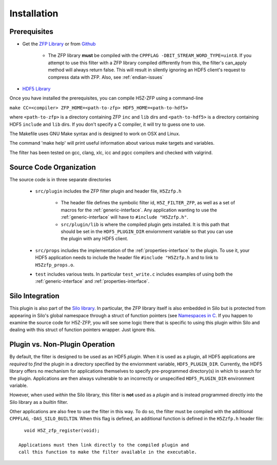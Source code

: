============
Installation
============

----
Prerequisites
----

* Get the `ZFP Library <http://computation.llnl.gov/projects/floating-point-compression/download/zfp-0.5.0.tar.gz>`_ or from `Github <https://github.com/LLNL/zfp>`_

    * The ZFP library **must** be compiled with the ``CPPFLAG -DBIT_STREAM_WORD_TYPE=uint8``.
      If you attempt to use this filter with a ZFP  library compiled  differently from
      this, the  filter's can_apply method will always return false. This will result
      in silently ignoring an HDF5 client's  request to compress  data with  ZFP. Also,
      see :ref:`endian-issues`

* `HDF5 Library <https://support.hdfgroup.org/ftp/HDF5/current/src/hdf5-1.8.17.tar.gz>`_

Once you have installed the prerequisites, you can compile H5Z-ZFP using a command-line

``make CC=<compiler> ZFP_HOME=<path-to-zfp> HDF5_HOME=<path-to-hdf5>``

where ``<path-to-zfp>`` is a directory containing ZFP ``inc`` and ``lib`` dirs and
``<path-to-hdf5>`` is a directory containing HDF5 ``include`` and ``lib`` dirs.
If you don't specify a C compiler, it will try to guess one to use.

The Makefile uses  GNU Make syntax and is designed to  work on OSX and
Linux.

The command 'make help' will print useful information
about various make targets and variables.

The filter has been tested on gcc, clang, xlc, icc and pgcc  compilers
and checked with valgrind.

----
Source Code Organization
----

The source code is in three separate directories

    * ``src/plugin`` includes the ZFP filter plugin and header file, ``H5Zzfp.h``
    
        * The header file defines the symbolic filter id, ``H5Z_FILTER_ZFP``,
          as well as a set of macros for the :ref:`generic-interface`. Any
          application wanting to use the :ref:`generic-interface` will have to
          ``#include "H5Zzfp.h"``.
        * ``src/plugin/lib`` is where the compiled plugin gets installed. It is
          this path that should be set in the ``HDF5_PLUGIN_DIR`` enviornment
          variable so that you can use the plugin with any HDF5 client.

    * ``src/props`` includes the implementation of the :ref:`properties-interface` to the plugin.
      To use it, your HDF5 application needs to include the header file ``#include "H5Zzfp.h``
      and to link to ``H5Zzfp_props.o``.
    * ``test`` includes various tests. In particular ``test_write.c`` includes examples
      of using both the :ref:`generic-interface` and :ref:`properties-interface`.

----
Silo Integration
----

This plugin is also part of the `Silo library <https://wci.llnl.gov/simulation/computer-codes/silo>`_.
In particular, the ZFP library
itself is also embedded in Silo but is protected from appearing in Silo's
global namespace through a struct of function pointers (see `Namespaces in C <https://visitbugs.ornl.gov/projects/silo/wiki/Using_C_structs_as_a_kind_of_namespace_mechanism_to_reduce_global_symbol_bloat>`_.
If you happen to examine the source code for H5Z-ZFP, you will see some logic there
that is specific to using this plugin within Silo and dealing with this
struct of function pointers wrapper. Just ignore this.

----
Plugin vs. Non-Plugin Operation
----

By default, the filter is designed to be used as an HDF5 *plugin*.
When it is used as a plugin, all HDF5 applications are *required*
to *find* the plugin in a directory specified by the enviornment
variable, ``HDF5_PLUGIN_DIR``. Currently, the HDF5 library offers
no mechanism for applications themselves to specify pre-programmed
directory(s) in which to search for the plugin. Applications are
then always vulnerable to an incorrectly or unspecified ``HDF5_PLUGIN_DIR``
environment variable.

However, when used *within* the Silo library, this filter is **not**
used as a *plugin* and is instead programmed directly into the Silo
library as a *builtin* filter.

Other applications are also free to use the filter in this way. To
do so, the filter must be compiled with the additional ``CPPFLAG``,
``-DAS_SILO_BUILTIN``. When this flag is defined, an additional
function is defined in the ``H5Zzfp.h`` header file::

   void H5Z_zfp_register(void);
   
 Applications must then link directly to the compiled plugin and
 call this function to make the filter available in the executable.
